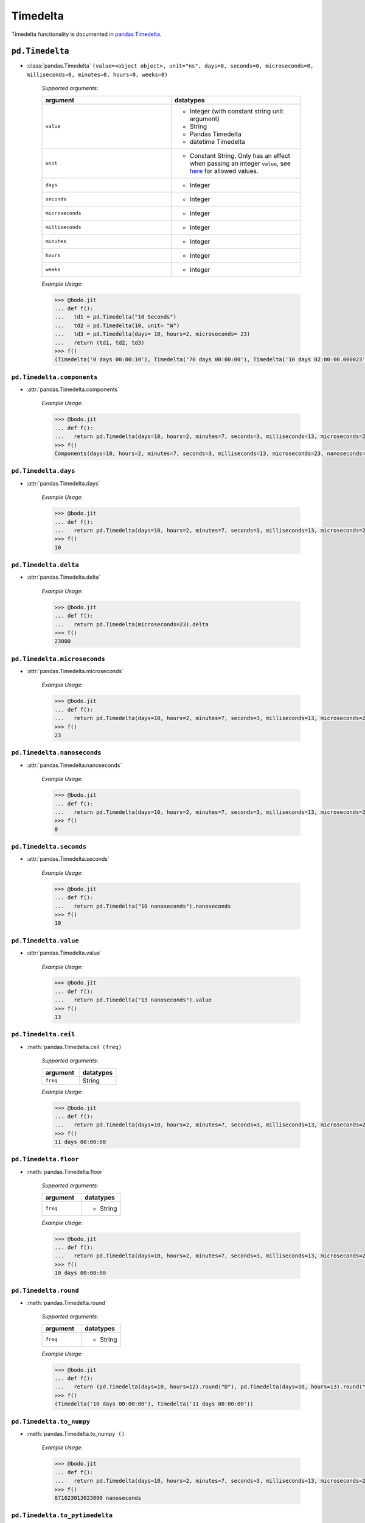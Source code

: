 
Timedelta
~~~~~~~~~
Timedelta functionality is documented in `pandas.Timedelta <https://pandas.pydata.org/pandas-docs/stable/reference/api/pandas.Timedelta.html>`_.


``pd.Timedelta``
****************

* :class:`pandas.Timedelta` ``(value=<object object>, unit="ns", days=0, seconds=0, microseconds=0, milliseconds=0, minutes=0, hours=0, weeks=0)``

    `Supported arguments`:

    .. list-table::
       :widths: 25 25
       :header-rows: 1

       * - argument
         - datatypes
       * - ``value``
         - - Integer (with constant string unit argument)
           - String
           - Pandas Timedelta
           - datetime Timedelta
       * - ``unit``
         - - Constant String. Only has an effect when passing an integer ``value``, see `here <https://pandas.pydata.org/pandas-docs/stable/reference/api/pandas.Timedelta.html>`_ for allowed values.
       * - ``days``
         - - Integer
       * - ``seconds``
         - - Integer
       * - ``microseconds``
         - - Integer
       * - ``milliseconds``
         - - Integer
       * - ``minutes``
         - - Integer
       * - ``hours``
         - - Integer
       * - ``weeks``
         - - Integer

    `Example Usage`:

    .. code-block:: ipython3

        >>> @bodo.jit
        ... def f():
        ...   td1 = pd.Timedelta("10 Seconds")
        ...   td2 = pd.Timedelta(10, unit= "W")
        ...   td3 = pd.Timedelta(days= 10, hours=2, microseconds= 23)
        ...   return (td1, td2, td3)
        >>> f()
        (Timedelta('0 days 00:00:10'), Timedelta('70 days 00:00:00'), Timedelta('10 days 02:00:00.000023'))

``pd.Timedelta.components``
^^^^^^^^^^^^^^^^^^^^^^^^^^^

* :attr:`pandas.Timedelta.components`

    `Example Usage`:

    .. code-block:: ipython3

        >>> @bodo.jit
        ... def f():
        ...   return pd.Timedelta(days=10, hours=2, minutes=7, seconds=3, milliseconds=13, microseconds=23).components
        >>> f()
        Components(days=10, hours=2, minutes=7, seconds=3, milliseconds=13, microseconds=23, nanoseconds=0)

``pd.Timedelta.days``
^^^^^^^^^^^^^^^^^^^^^^^^^^^

* :attr:`pandas.Timedelta.days`

    `Example Usage`:

    .. code-block:: ipython3

        >>> @bodo.jit
        ... def f():
        ...   return pd.Timedelta(days=10, hours=2, minutes=7, seconds=3, milliseconds=13, microseconds=23).days
        >>> f()
        10

``pd.Timedelta.delta``
^^^^^^^^^^^^^^^^^^^^^^^^^^^

* :attr:`pandas.Timedelta.delta`

    `Example Usage`:

    .. code-block:: ipython3

        >>> @bodo.jit
        ... def f():
        ...   return pd.Timedelta(microseconds=23).delta
        >>> f()
        23000

``pd.Timedelta.microseconds``
^^^^^^^^^^^^^^^^^^^^^^^^^^^^^^

* :attr:`pandas.Timedelta.microseconds`

    `Example Usage`:

    .. code-block:: ipython3

        >>> @bodo.jit
        ... def f():
        ...   return pd.Timedelta(days=10, hours=2, minutes=7, seconds=3, milliseconds=13, microseconds=23).microseconds
        >>> f()
        23

``pd.Timedelta.nanoseconds``
^^^^^^^^^^^^^^^^^^^^^^^^^^^^^^

* :attr:`pandas.Timedelta.nanoseconds`

    `Example Usage`:

    .. code-block:: ipython3

        >>> @bodo.jit
        ... def f():
        ...   return pd.Timedelta(days=10, hours=2, minutes=7, seconds=3, milliseconds=13, microseconds=23).nanoseconds
        >>> f()
        0

``pd.Timedelta.seconds``
^^^^^^^^^^^^^^^^^^^^^^^^^^^^^^

* :attr:`pandas.Timedelta.seconds`

    `Example Usage`:

    .. code-block:: ipython3

        >>> @bodo.jit
        ... def f():
        ...   return pd.Timedelta("10 nanoseconds").nanoseconds
        >>> f()
        10

``pd.Timedelta.value``
^^^^^^^^^^^^^^^^^^^^^^^^^^^^^^

* :attr:`pandas.Timedelta.value`

    `Example Usage`:

    .. code-block:: ipython3

        >>> @bodo.jit
        ... def f():
        ...   return pd.Timedelta("13 nanoseconds").value
        >>> f()
        13


``pd.Timedelta.ceil``
^^^^^^^^^^^^^^^^^^^^^^^^^^^^^^

* :meth:`pandas.Timedelta.ceil` ``(freq)``


    `Supported arguments`:

    .. list-table::
       :widths: 25 25
       :header-rows: 1

       * - argument
         - datatypes
       * - ``freq``
         - String

    `Example Usage`:

    .. code-block:: ipython3

        >>> @bodo.jit
        ... def f():
        ...   return pd.Timedelta(days=10, hours=2, minutes=7, seconds=3, milliseconds=13, microseconds=23).ceil("D")
        >>> f()
        11 days 00:00:00


``pd.Timedelta.floor``
^^^^^^^^^^^^^^^^^^^^^^^^^^^^^^

* :meth:`pandas.Timedelta.floor`

    `Supported arguments`:

    .. list-table::
       :widths: 25 25
       :header-rows: 1

       * - argument
         - datatypes
       * - ``freq``
         - - String

    `Example Usage`:

    .. code-block:: ipython3

        >>> @bodo.jit
        ... def f():
        ...   return pd.Timedelta(days=10, hours=2, minutes=7, seconds=3, milliseconds=13, microseconds=23).floor("D")
        >>> f()
        10 days 00:00:00

``pd.Timedelta.round``
^^^^^^^^^^^^^^^^^^^^^^^^^^^^^^

* :meth:`pandas.Timedelta.round`

    `Supported arguments`:

    .. list-table::
       :widths: 25 25
       :header-rows: 1

       * - argument
         - datatypes
       * - ``freq``
         - - String

    `Example Usage`:

    .. code-block:: ipython3

        >>> @bodo.jit
        ... def f():
        ...   return (pd.Timedelta(days=10, hours=12).round("D"), pd.Timedelta(days=10, hours=13).round("D"))
        >>> f()
        (Timedelta('10 days 00:00:00'), Timedelta('11 days 00:00:00'))

``pd.Timedelta.to_numpy``
^^^^^^^^^^^^^^^^^^^^^^^^^^^^^^

* :meth:`pandas.Timedelta.to_numpy` ``()``

    `Example Usage`:

    .. code-block:: ipython3

        >>> @bodo.jit
        ... def f():
        ...   return pd.Timedelta(days=10, hours=2, minutes=7, seconds=3, milliseconds=13, microseconds=23).to_numpy()
        >>> f()
        871623013023000 nanoseconds

``pd.Timedelta.to_pytimedelta``
^^^^^^^^^^^^^^^^^^^^^^^^^^^^^^^^

* :meth:`pandas.Timedelta.to_pytimedelta` ``()``

    `Example Usage`:

    .. code-block:: ipython3

        >>> @bodo.jit
        ... def f():
        ...   return pd.Timedelta(days=10, hours=2, minutes=7, seconds=3, milliseconds=13, microseconds=23).to_pytimedelta()
        >>> f()
        10 days, 2:07:03.013023

``pd.Timedelta.to_timedelta64``
^^^^^^^^^^^^^^^^^^^^^^^^^^^^^^^^

* :meth:`pandas.Timedelta.to_timedelta64` ``()``

    `Example Usage`:

    .. code-block:: ipython3

        >>> @bodo.jit
        ... def f():
        ...   return pd.Timedelta(days=10, hours=2, minutes=7, seconds=3, milliseconds=13, microseconds=23).to_timedelta64()
        >>> f()
        871623013023000 nanoseconds

``pd.Timedelta.total_seconds``
^^^^^^^^^^^^^^^^^^^^^^^^^^^^^^


* :meth:`pandas.Timedelta.total_seconds` ``()``

    `Example Usage`:

    .. code-block:: ipython3

        >>> @bodo.jit
        ... def f():
        ...   return pd.Timedelta(days=10, hours=2, minutes=7, seconds=3, milliseconds=13, microseconds=23).total_seconds()
        >>> f()
        871623.013023
